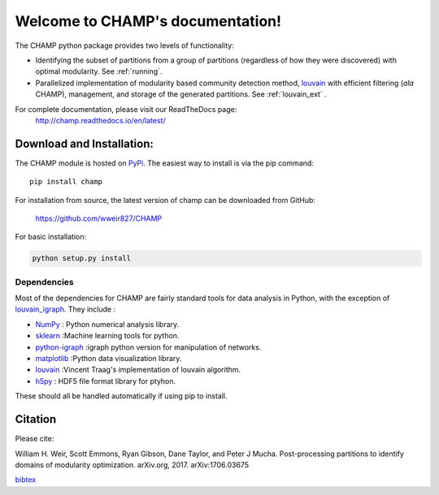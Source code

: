 .. CHAMP documentation master file, created by
   sphinx-quickstart on Tue Jul 11 15:50:43 2017.
   You can adapt this file completely to your liking, but it should at least
   contain the root `toctree` directive.

Welcome to CHAMP's documentation!
=================================

.. figure::  _static/images/graphs_all_three.png
   :align:   center
   :figwidth: 95%

The CHAMP python package provides two levels of functionality:

* Identifying the subset of partitions from a group of partitions (regardless of how they were discovered) with optimal modularity. See :ref:`running`.
* Parallelized implementation of modularity based community detection method, `louvain <https://github.com/vtraag/louvain-igraph>`_ with efficient filtering (*ala* CHAMP), management, and storage of the generated partitions. See :ref:`louvain_ext` .

For complete documentation, please visit our ReadTheDocs page: \
 `http://champ.readthedocs.io/en/latest/ <http://champ.readthedocs.io/en/latest/>`_



Download and Installation:
____________________________

The CHAMP module is hosted on `PyPi <https://pypi.python.org/pypi/champ>`_.  The easiest way to install is \
via the pip command::

    pip install champ


For installation from source, the latest version of champ can be downloaded from GitHub\:

    `<https://github.com/wweir827/CHAMP>`_

For basic installation:

.. code-block:: bash

    python setup.py install

Dependencies
***************

Most of the dependencies for CHAMP are fairly standard tools for data analysis in Python, with the exception of
`louvain_igraph <https://github.com/vtraag/louvain-igraph>`_.   They include :

+ `NumPy <https://www.scipy.org/scipylib/download.html>`_ \: Python numerical analysis library.
+ `sklearn <http://scikit-learn.org/stable/install.html>`_ \:Machine learning tools for python.
+ `python-igraph <http://igraph.org/python/#downloads>`_ \:igraph python version for manipulation of networks.
+ `matplotlib <https://matplotlib.org/users/installing.html>`_ \:Python data visualization library.
+ `louvain <https://github.com/vtraag/louvain-igraph>`_ \:Vincent Traag's implementation of louvain algorithm.
+ `h5py <https://pypi.python.org/pypi/h5py>`_ \: HDF5 file format library for ptyhon.

These should all be handled automatically if using pip to install.

Citation
___________
Please cite\:

William H. Weir, Scott Emmons, Ryan Gibson, Dane Taylor, and Peter J Mucha. Post-processing partitions to identify domains of modularity optimization. arXiv.org, 2017. arXiv:1706.03675

`bibtex <_static/champ.bib>`_

